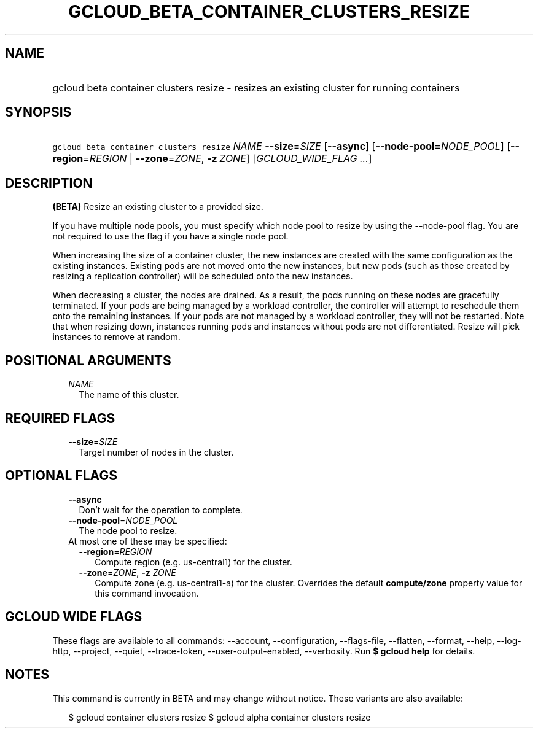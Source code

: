 
.TH "GCLOUD_BETA_CONTAINER_CLUSTERS_RESIZE" 1



.SH "NAME"
.HP
gcloud beta container clusters resize \- resizes an existing cluster for running containers



.SH "SYNOPSIS"
.HP
\f5gcloud beta container clusters resize\fR \fINAME\fR \fB\-\-size\fR=\fISIZE\fR [\fB\-\-async\fR] [\fB\-\-node\-pool\fR=\fINODE_POOL\fR] [\fB\-\-region\fR=\fIREGION\fR\ |\ \fB\-\-zone\fR=\fIZONE\fR,\ \fB\-z\fR\ \fIZONE\fR] [\fIGCLOUD_WIDE_FLAG\ ...\fR]



.SH "DESCRIPTION"

\fB(BETA)\fR Resize an existing cluster to a provided size.

If you have multiple node pools, you must specify which node pool to resize by
using the \-\-node\-pool flag. You are not required to use the flag if you have
a single node pool.

When increasing the size of a container cluster, the new instances are created
with the same configuration as the existing instances. Existing pods are not
moved onto the new instances, but new pods (such as those created by resizing a
replication controller) will be scheduled onto the new instances.

When decreasing a cluster, the nodes are drained. As a result, the pods running
on these nodes are gracefully terminated. If your pods are being managed by a
workload controller, the controller will attempt to reschedule them onto the
remaining instances. If your pods are not managed by a workload controller, they
will not be restarted. Note that when resizing down, instances running pods and
instances without pods are not differentiated. Resize will pick instances to
remove at random.



.SH "POSITIONAL ARGUMENTS"

.RS 2m
.TP 2m
\fINAME\fR
The name of this cluster.


.RE
.sp

.SH "REQUIRED FLAGS"

.RS 2m
.TP 2m
\fB\-\-size\fR=\fISIZE\fR
Target number of nodes in the cluster.


.RE
.sp

.SH "OPTIONAL FLAGS"

.RS 2m
.TP 2m
\fB\-\-async\fR
Don't wait for the operation to complete.

.TP 2m
\fB\-\-node\-pool\fR=\fINODE_POOL\fR
The node pool to resize.

.TP 2m

At most one of these may be specified:

.RS 2m
.TP 2m
\fB\-\-region\fR=\fIREGION\fR
Compute region (e.g. us\-central1) for the cluster.

.TP 2m
\fB\-\-zone\fR=\fIZONE\fR, \fB\-z\fR \fIZONE\fR
Compute zone (e.g. us\-central1\-a) for the cluster. Overrides the default
\fBcompute/zone\fR property value for this command invocation.


.RE
.RE
.sp

.SH "GCLOUD WIDE FLAGS"

These flags are available to all commands: \-\-account, \-\-configuration,
\-\-flags\-file, \-\-flatten, \-\-format, \-\-help, \-\-log\-http, \-\-project,
\-\-quiet, \-\-trace\-token, \-\-user\-output\-enabled, \-\-verbosity. Run \fB$
gcloud help\fR for details.



.SH "NOTES"

This command is currently in BETA and may change without notice. These variants
are also available:

.RS 2m
$ gcloud container clusters resize
$ gcloud alpha container clusters resize
.RE

